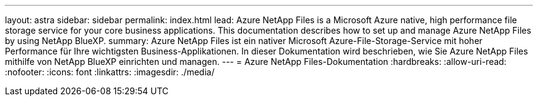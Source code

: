 ---
layout: astra 
sidebar: sidebar 
permalink: index.html 
lead: Azure NetApp Files is a Microsoft Azure native, high performance file storage service for your core business applications. This documentation describes how to set up and manage Azure NetApp Files by using NetApp BlueXP. 
summary: Azure NetApp Files ist ein nativer Microsoft Azure-File-Storage-Service mit hoher Performance für Ihre wichtigsten Business-Applikationen. In dieser Dokumentation wird beschrieben, wie Sie Azure NetApp Files mithilfe von NetApp BlueXP einrichten und managen. 
---
= Azure NetApp Files-Dokumentation
:hardbreaks:
:allow-uri-read: 
:nofooter: 
:icons: font
:linkattrs: 
:imagesdir: ./media/


